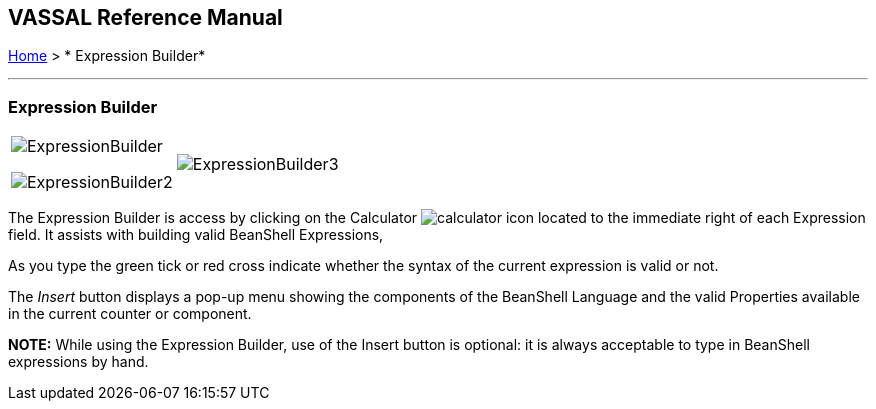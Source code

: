 == VASSAL Reference Manual
[#top]

[.small]#<<index.adoc#toc,Home>> > * Expression Builder*#

'''''

=== Expression Builder

[width="100%",cols="50%,50%",]
|===
a|
image:images/ExpressionBuilder.png[]

image:images/ExpressionBuilder2.png[]

|image:images/ExpressionBuilder3.png[]
|===

The Expression Builder is access by clicking on the Calculator image:images/calculator.png[] icon located to the immediate right of each Expression field.
It assists with building valid BeanShell Expressions,

As you type the green tick or red cross indicate whether the syntax of the current expression is valid or not.

The _Insert_ button displays a pop-up menu showing the components of the BeanShell Language and the valid Properties available in the current counter or component.

*NOTE:* While using the Expression Builder, use of the Insert button is optional: it is always acceptable to type in BeanShell expressions by hand.
